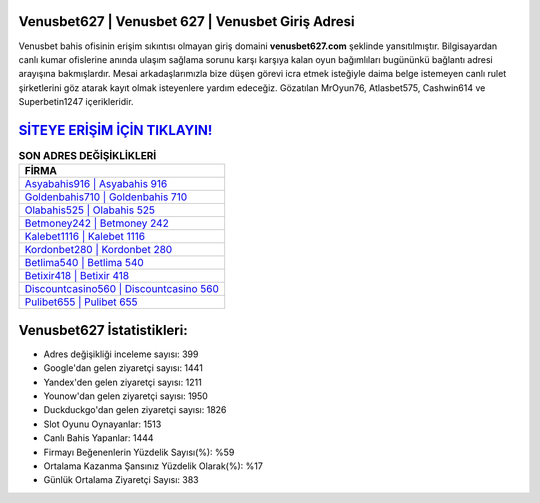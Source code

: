 ﻿Venusbet627 | Venusbet 627 | Venusbet Giriş Adresi
===================================

.. image:: images/venusbet-giris.jpg
   :width: 600
   
Venusbet bahis ofisinin erişim sıkıntısı olmayan giriş domaini **venusbet627.com** şeklinde yansıtılmıştır. Bilgisayardan canlı kumar ofislerine anında ulaşım sağlama sorunu karşı karşıya kalan oyun bağımlıları bugününkü bağlantı adresi arayışına bakmışlardır. Mesai arkadaşlarımızla bize düşen görevi icra etmek isteğiyle daima belge istemeyen canlı rulet şirketlerini göz atarak kayıt olmak isteyenlere yardım edeceğiz. Gözatılan MrOyun76, Atlasbet575, Cashwin614 ve Superbetin1247 içerikleridir.

`SİTEYE ERİŞİM İÇİN TIKLAYIN! <https://uclck.me/gonow>`_
==============

.. list-table:: **SON ADRES DEĞİŞİKLİKLERİ**
   :widths: 100
   :header-rows: 1

   * - FİRMA
   * - `Asyabahis916 | Asyabahis 916 <asyabahis916-asyabahis-916-asyabahis-giris-adresi.html>`_
   * - `Goldenbahis710 | Goldenbahis 710 <goldenbahis710-goldenbahis-710-goldenbahis-giris-adresi.html>`_
   * - `Olabahis525 | Olabahis 525 <olabahis525-olabahis-525-olabahis-giris-adresi.html>`_	 
   * - `Betmoney242 | Betmoney 242 <betmoney242-betmoney-242-betmoney-giris-adresi.html>`_	 
   * - `Kalebet1116 | Kalebet 1116 <kalebet1116-kalebet-1116-kalebet-giris-adresi.html>`_ 
   * - `Kordonbet280 | Kordonbet 280 <kordonbet280-kordonbet-280-kordonbet-giris-adresi.html>`_
   * - `Betlima540 | Betlima 540 <betlima540-betlima-540-betlima-giris-adresi.html>`_	 
   * - `Betixir418 | Betixir 418 <betixir418-betixir-418-betixir-giris-adresi.html>`_
   * - `Discountcasino560 | Discountcasino 560 <discountcasino560-discountcasino-560-discountcasino-giris-adresi.html>`_
   * - `Pulibet655 | Pulibet 655 <pulibet655-pulibet-655-pulibet-giris-adresi.html>`_
	 
Venusbet627 İstatistikleri:
===================================	 
* Adres değişikliği inceleme sayısı: 399
* Google'dan gelen ziyaretçi sayısı: 1441
* Yandex'den gelen ziyaretçi sayısı: 1211
* Younow'dan gelen ziyaretçi sayısı: 1950
* Duckduckgo'dan gelen ziyaretçi sayısı: 1826
* Slot Oyunu Oynayanlar: 1513
* Canlı Bahis Yapanlar: 1444
* Firmayı Beğenenlerin Yüzdelik Sayısı(%): %59
* Ortalama Kazanma Şansınız Yüzdelik Olarak(%): %17
* Günlük Ortalama Ziyaretçi Sayısı: 383
